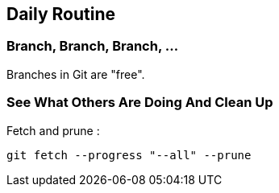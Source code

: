 == Daily Routine

=== Branch, Branch, Branch, ...

Branches in Git are "free".

=== See What Others Are Doing And Clean Up

Fetch and prune :
```
git fetch --progress "--all" --prune
```